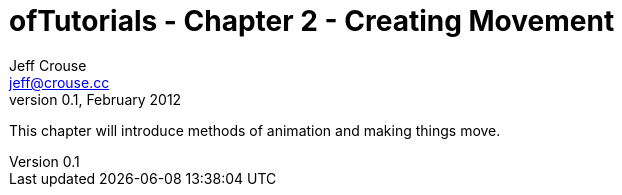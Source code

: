 ofTutorials - Chapter 2 - Creating Movement
===========================================
Jeff Crouse <jeff@crouse.cc>
v0.1, February 2012:
:Author Initials: JRC
:toc:
:icons:
:numbered:
:doctype: book


This chapter will introduce methods of animation and making things move.  